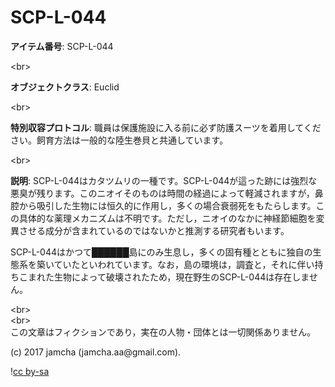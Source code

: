 #+OPTIONS: toc:nil
#+OPTIONS: \n:t

* SCP-L-044

  *アイテム番号*: SCP-L-044

  <br>

  *オブジェクトクラス*: Euclid

  <br>

  *特別収容プロトコル*: 職員は保護施設に入る前に必ず防護スーツを着用してください。飼育方法は一般的な陸生巻貝と共通しています。

  <br>

  *説明*: SCP-L-044はカタツムリの一種です。SCP-L-044が這った跡には強烈な悪臭が残ります。このニオイそのものは時間の経過によって軽減されますが，鼻腔から吸引した生物には恒久的に作用し，多くの場合衰弱死をもたらします。この具体的な薬理メカニズムは不明です。ただし，ニオイのなかに神経節細胞を変異させる成分が含まれているのではないかと推測する研究者もいます。

  SCP-L-044はかつて██████島にのみ生息し，多くの固有種とともに独自の生態系を築いていたといわれています。なお，島の環境は，調査と，それに伴い持ちこまれた生物によって破壊されたため，現在野生のSCP-L-044は存在しません。

  <br>
  <br>
  この文章はフィクションであり，実在の人物・団体とは一切関係ありません。

  (c) 2017 jamcha (jamcha.aa@gmail.com).

  ![[https://i.creativecommons.org/l/by-sa/4.0/88x31.png][cc by-sa]]
